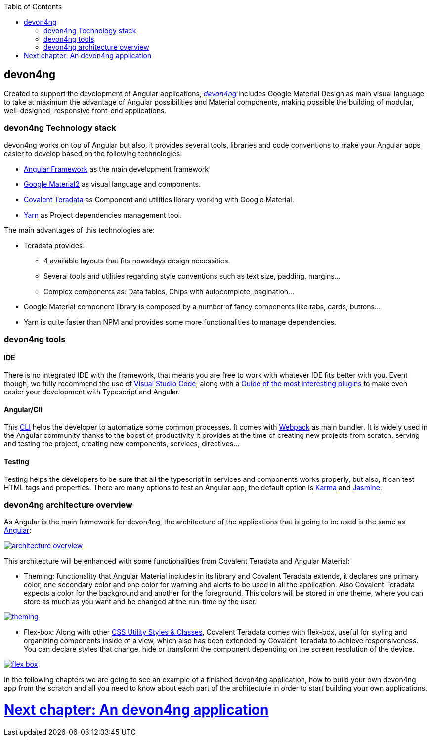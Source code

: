 :toc: macro
toc::[]

== devon4ng

Created to support the development of Angular applications, https://github.com/devonfw/devon4ng[_devon4ng_] includes Google Material Design as main visual language to take at maximum the advantage of Angular possibilities and Material components, making possible the building of modular, well-designed, responsive front-end applications.

=== devon4ng Technology stack

devon4ng works on top of Angular but also, it provides several tools, libraries and code conventions to make your Angular apps easier to develop based on the following technologies:

- http://angular.io/[Angular Framework] as the main development framework

- https://github.com/angular/material2[Google Material2] as visual language and components.

- https://github.com/Teradata/covalent[Covalent Teradata] as Component and utilities library working with Google Material.

- https://yarnpkg.com/en/[Yarn] as Project dependencies management tool.

The main advantages of this technologies are:

- Teradata provides:
* 4 available layouts that fits nowadays design necessities.
* Several tools and utilities regarding style conventions such as text size, padding, margins...
* Complex components as: Data tables, Chips with autocomplete, pagination...
- Google Material component library is composed by a number of fancy components like tabs, cards, buttons...
- Yarn is quite faster than NPM and provides some more functionalities to manage dependencies.

=== devon4ng tools

==== IDE
There is no integrated IDE with the framework, that means you are free to work with whatever IDE fits better with you. Event though, we fully recommend the use of https://code.visualstudio.com/[Visual Studio Code], along with a https://github.com/devonfw/devonfw-extension-pack-vscode[Guide of the most interesting plugins] to make even easier your development with Typescript and Angular.

==== Angular/Cli
This https://github.com/angular/angular-cli[CLI] helps the developer to automatize some common processes. It comes with https://github.com/webpack/webpack[Webpack] as main bundler. It is widely used in the Angular community thanks to the boost of productivity it provides at the time of creating new projects from scratch, serving and testing the project, creating new components, services, directives...

==== Testing
Testing helps the developers to be sure that all the typescript in services and components works properly, but also, it can test HTML tags and properties. There are many options to test an Angular app, the default option is https://github.com/karma-runner/karma[Karma] and https://github.com/jasmine/jasmine[Jasmine].

=== devon4ng architecture overview
As Angular is the main framework for devon4ng, the architecture of the applications that is going to be used is the same as https://angular.io/docs/ts/latest/guide/architecture.html[Angular]:

image::images/devon4ng/1.Intro/architecture_overview.png[, link="images/devon4ng/1.Intro/architecture_overview.png"]

This architecture will be enhanced with some functionalities from Covalent Teradata and Angular Material:

- Theming: functionality that Angular Material includes in its library and Covalent Teradata extends, it declares one primary color, one secondary color and one color for warning and alerts to be used in all the application. Also Covalent Teradata expects a color for the background and another for the foreground. This colors will be stored in one theme, where you can store as much as you want and be changed at the run-time by the user.

image::images/devon4ng/1.Intro/theming.png[, link="images/devon4ng/1.Intro/theming.png"]

- Flex-box: Along with other https://teradata.github.io/covalent/#/style-guide/utility-styles[CSS Utility Styles & Classes], Covalent Teradata comes with flex-box, useful for styling and organizing components inside of a view, which also has been extended by Covalent Teradata to achieve responsiveness. You can declare styles that change, hide or transform the component depending on the screen resolution of the device.

image::images/devon4ng/1.Intro/flex_box.jpeg[, link="images/devon4ng/1.Intro/flex_box.jpeg"]

In the following chapters we are going to see an example of a finished devon4ng application, how to build your own devon4ng app from the scratch and all you need to know about each part of the architecture in order to start building your own applications.

= link:an-devon4ng-application[Next chapter: An devon4ng application]

